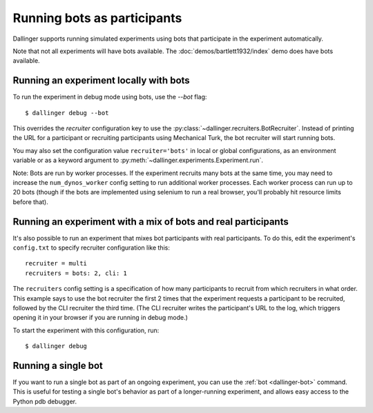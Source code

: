 Running bots as participants
============================

Dallinger supports running simulated experiments using bots
that participate in the experiment automatically.

Note that not all experiments will have bots available.
The :doc:`demos/bartlett1932/index` demo does have bots available.


Running an experiment locally with bots
~~~~~~~~~~~~~~~~~~~~~~~~~~~~~~~~~~~~~~~

To run the experiment in debug mode using bots, use the `--bot` flag::

    $ dallinger debug --bot

This overrides the `recruiter` configuration key to use the
:py:class:`~dallinger.recruiters.BotRecruiter`.
Instead of printing the URL for a participant or recruiting participants
using Mechanical Turk, the bot recruiter will start running bots.

You may also set the configuration value ``recruiter='bots'`` in local or global
configurations, as an environment variable or as a keyword argument to
:py:meth:`~dallinger.experiments.Experiment.run`.

Note: Bots are run by worker processes. If the experiment recruits many bots
at the same time, you may need to increase the ``num_dynos_worker`` config setting
to run additional worker processes. Each worker process can run up to 20 bots
(though if the bots are implemented using selenium to run a real browser,
you'll probably hit resource limits before that).


Running an experiment with a mix of bots and real participants
~~~~~~~~~~~~~~~~~~~~~~~~~~~~~~~~~~~~~~~~~~~~~~~~~~~~~~~~~~~~~~

It's also possible to run an experiment that mixes bot participants
with real participants. To do this, edit the experiment's ``config.txt``
to specify recruiter configuration like this::

    recruiter = multi
    recruiters = bots: 2, cli: 1

The ``recruiters`` config setting is a specification of how many
participants to recruit from which recruiters in what order. This
example says to use the bot recruiter the first 2 times that the
experiment requests a participant to be recruited, followed by
the CLI recruiter the third time. (The CLI recruiter writes the
participant's URL to the log, which triggers opening it in your
browser if you are running in debug mode.)

To start the experiment with this configuration, run::

    $ dallinger debug


Running a single bot
~~~~~~~~~~~~~~~~~~~~

If you want to run a single bot as part of an ongoing experiment, you can use
the :ref:`bot <dallinger-bot>` command. This is useful for testing a single
bot's behavior as part of a longer-running experiment, and allows easy access
to the Python pdb debugger.
